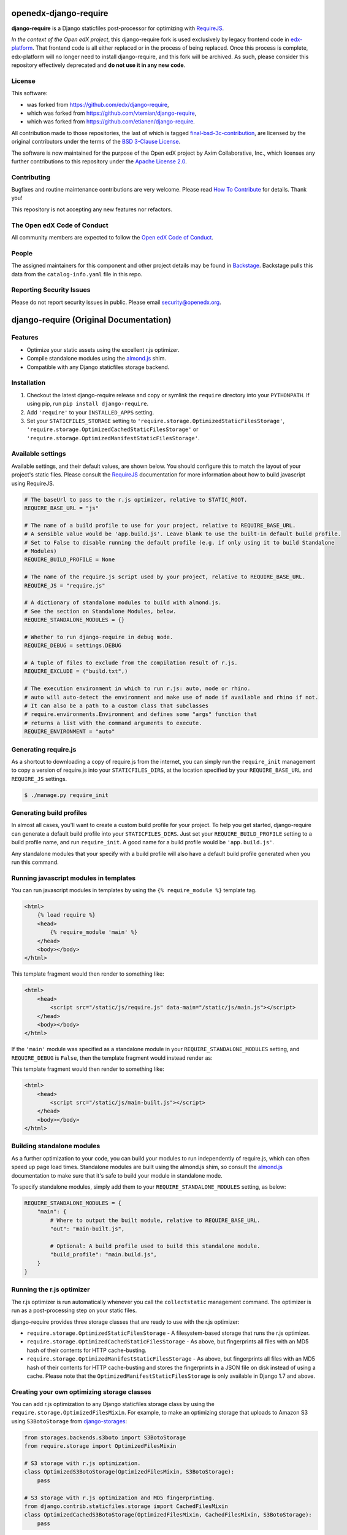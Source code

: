 openedx-django-require
######################

|pypi-badge| |ci-badge| |codecov-badge|

.. |pypi-badge| image:: https://img.shields.io/pypi/v/openedx-django-require.svg
    :target: https://pypi.python.org/project/openedx-django-require/
    :alt: PyPI

.. |ci-badge| image:: https://github.com/openedx/django-require/workflows/Python%20CI/badge.svg?branch=main
    :target: https://github.com/openedx/django-require/actions
    :alt: CI

.. |codecov-badge| image:: https://codecov.io/github/openedx/django-require/coverage.svg?branch=main
    :target: https://codecov.io/github/openedx/django-require?branch=main
    :alt: Codecov


**django-require** is a Django staticfiles post-processor for optimizing
with `RequireJS <http://requirejs.org/>`_.

*In the context of the Open edX project*, this django-require fork is used exclusively by
legacy frontend code in `edx-platform <https://github.com/openedx/edx-platform>`_.
That frontend code is all either replaced or in the process of being replaced.
Once this process is complete, edx-platform will no longer need to
install django-require, and this fork will be archived. As such, please
consider this repository effectively deprecated and **do not use it in any
new code**.

License
*******

This software:

* was forked from https://github.com/edx/django-require,
* which was forked from https://github.com/vtemian/django-require,
* which was forked from https://github.com/etianen/django-require.

All contribution made to those repositories, the last of which
is tagged `final-bsd-3c-contribution`_, are licensed by the original
contributors under the terms of the `BSD 3-Clause License`_.

The software is now maintained for the purpose of the Open edX
project by Axim Collaborative, Inc., which licenses
any further contributions to this repository under the `Apache License 2.0`_.

.. _final-bsd-3c-contribution: https://github.com/openedx/django-require/releases/tag/final-bsd-3c-contribution
.. _Apache License 2.0: ./LICENSE
.. _BSD 3-Clause License: ./LICENSE-BSD-3c

Contributing
************

Bugfixes and routine maintenance contributions are very welcome.
Please read `How To Contribute <https://openedx.org/r/how-to-contribute>`_ for details.
Thank you!

This repository is not accepting any new features nor refactors.

The Open edX Code of Conduct
****************************

All community members are expected to follow the `Open edX Code of Conduct`_.

.. _Open edX Code of Conduct: https://openedx.org/code-of-conduct/

People
******

The assigned maintainers for this component and other project details may be
found in `Backstage`_. Backstage pulls this data from the ``catalog-info.yaml``
file in this repo.

.. _Backstage: https://backstage.openedx.org/catalog/default/component/django-require

Reporting Security Issues
*************************

Please do not report security issues in public. Please email security@openedx.org.

django-require (Original Documentation)
#######################################

Features
********

-  Optimize your static assets using the excellent r.js optimizer.
-  Compile standalone modules using the
   `almond.js <https://github.com/requirejs/almond>`_ shim.
-  Compatible with any Django staticfiles storage backend.

Installation
************

1. Checkout the latest django-require release and copy or symlink the
   ``require`` directory into your ``PYTHONPATH``.  If using pip, run
   ``pip install django-require``.
2. Add ``'require'`` to your ``INSTALLED_APPS`` setting.
3. Set your ``STATICFILES_STORAGE`` setting to
   ``'require.storage.OptimizedStaticFilesStorage'``,
   ``'require.storage.OptimizedCachedStaticFilesStorage'`` or
   ``'require.storage.OptimizedManifestStaticFilesStorage'``.

Available settings
******************

Available settings, and their default values, are shown below. You
should configure this to match the layout of your project's static
files. Please consult the `RequireJS <http://requirejs.org/>`_
documentation for more information about how to build javascript using
RequireJS.

.. code:: python

    # The baseUrl to pass to the r.js optimizer, relative to STATIC_ROOT.
    REQUIRE_BASE_URL = "js"

    # The name of a build profile to use for your project, relative to REQUIRE_BASE_URL.
    # A sensible value would be 'app.build.js'. Leave blank to use the built-in default build profile.
    # Set to False to disable running the default profile (e.g. if only using it to build Standalone
    # Modules)
    REQUIRE_BUILD_PROFILE = None

    # The name of the require.js script used by your project, relative to REQUIRE_BASE_URL.
    REQUIRE_JS = "require.js"

    # A dictionary of standalone modules to build with almond.js.
    # See the section on Standalone Modules, below.
    REQUIRE_STANDALONE_MODULES = {}

    # Whether to run django-require in debug mode.
    REQUIRE_DEBUG = settings.DEBUG

    # A tuple of files to exclude from the compilation result of r.js.
    REQUIRE_EXCLUDE = ("build.txt",)

    # The execution environment in which to run r.js: auto, node or rhino.
    # auto will auto-detect the environment and make use of node if available and rhino if not.
    # It can also be a path to a custom class that subclasses
    # require.environments.Environment and defines some "args" function that
    # returns a list with the command arguments to execute.
    REQUIRE_ENVIRONMENT = "auto"

Generating require.js
*********************

As a shortcut to downloading a copy of require.js from the internet, you
can simply run the ``require_init`` management to copy a version of
require.js into your ``STATICFILES_DIRS``, at the location specified by
your ``REQUIRE_BASE_URL`` and ``REQUIRE_JS`` settings.

.. code:: bash

    $ ./manage.py require_init

Generating build profiles
*************************

In almost all cases, you'll want to create a custom build profile for
your project. To help you get started, django-require can generate a
default build profile into your ``STATICFILES_DIRS``. Just set your
``REQUIRE_BUILD_PROFILE`` setting to a build profile name, and run
``require_init``. A good name for a build profile would be
``'app.build.js'``.

Any standalone modules that your specify with a build profile will also
have a default build profile generated when you run this command.

Running javascript modules in templates
***************************************

You can run javascript modules in templates by using the
``{% require_module %}`` template tag.

.. code:: html

    <html>
        {% load require %}
        <head>
            {% require_module 'main' %}
        </head>
        <body></body>
    </html>

This template fragment would then render to something like:

.. code:: html

    <html>
        <head>
            <script src="/static/js/require.js" data-main="/static/js/main.js"></script>
        </head>
        <body></body>
    </html>

If the ``'main'`` module was specified as a standalone module in your
``REQUIRE_STANDALONE_MODULES`` setting, and ``REQUIRE_DEBUG`` is
``False``, then the template fragment would instead render as:

This template fragment would then render to something like:

.. code:: html

    <html>
        <head>
            <script src="/static/js/main-built.js"></script>
        </head>
        <body></body>
    </html>

Building standalone modules
***************************

As a further optimization to your code, you can build your modules to
run independently of require.js, which can often speed up page load
times. Standalone modules are built using the almond.js shim, so consult
the `almond.js <https://github.com/requirejs/almond>`_ documentation to
make sure that it's safe to build your module in standalone mode.

To specify standalone modules, simply add them to your
``REQUIRE_STANDALONE_MODULES`` setting, as below:

.. code:: python

    REQUIRE_STANDALONE_MODULES = {
        "main": {
            # Where to output the built module, relative to REQUIRE_BASE_URL.
            "out": "main-built.js",

            # Optional: A build profile used to build this standalone module.
            "build_profile": "main.build.js",
        }
    }

Running the r.js optimizer
**************************

The r.js optimizer is run automatically whenever you call the
``collectstatic`` management command. The optimizer is run as a
post-processing step on your static files.

django-require provides three storage classes that are ready to use with
the r.js optimizer:

-  ``require.storage.OptimizedStaticFilesStorage`` - A filesystem-based
   storage that runs the r.js optimizer.
-  ``require.storage.OptimizedCachedStaticFilesStorage`` - As above, but
   fingerprints all files with an MD5 hash of their contents for HTTP
   cache-busting.
-  ``require.storage.OptimizedManifestStaticFilesStorage`` - As above, but
   fingerprints all files with an MD5 hash of their contents for HTTP
   cache-busting and stores the fingerprints in a JSON file on disk instead
   of using a cache. Please note that the
   ``OptimizedManifestStaticFilesStorage`` is only available in Django 1.7 and
   above.

Creating your own optimizing storage classes
********************************************

You can add r.js optimization to any Django staticfiles storage class by
using the ``require.storage.OptimizedFilesMixin``. For example, to make
an optimizing storage that uploads to Amazon S3 using ``S3BotoStorage``
from
`django-storages <http://django-storages.readthedocs.org/en/latest/>`_:

.. code:: python

    from storages.backends.s3boto import S3BotoStorage
    from require.storage import OptimizedFilesMixin

    # S3 storage with r.js optimization.
    class OptimizedS3BotoStorage(OptimizedFilesMixin, S3BotoStorage):
        pass

    # S3 storage with r.js optimization and MD5 fingerprinting.
    from django.contrib.staticfiles.storage import CachedFilesMixin
    class OptimizedCachedS3BotoStorage(OptimizedFilesMixin, CachedFilesMixin, S3BotoStorage):
        pass

For ready-made storage classes that combine django-require with Amazon S3, check out
`django-require-s3 <https://github.com/etianen/django-require-s3>`_.

Other projects extending django-require
***************************************

- `django-require-license <https://github.com/collab-project/django-require-license>`_ - prepends a license header to compressed file(s) generated with django-require

Tests
*****

You can run the test suite from the root of the source checkout::

    test_project/manage.py test require

Test coverage reports can be generated from the same directory with::

    coverage run --source='.' test_project/manage.py test require
    coverage html

Open `htmlcov/index.html` in a browser to see the HTML coverage report.

Support and announcements
*************************

Downloads and bug tracking can be found at the `main project
website <http://github.com/etianen/django-require>`_.

You can keep up to date with the latest announcements by joining the
`django-require discussion
group <http://groups.google.com/group/django-require>`_.

More information
****************

The django-require project was developed by Dave Hall. You can get the
code from the `django-require project
site <http://github.com/etianen/django-require>`_.

Dave Hall is a freelance web developer, based in Cambridge, UK. You can
usually find him on the Internet in a number of different places:

-  `Website <http://www.etianen.com/>`_
-  `Twitter <http://twitter.com/etianen>`_
-  `Google Profile <http://www.google.com/profiles/david.etianen>`_
